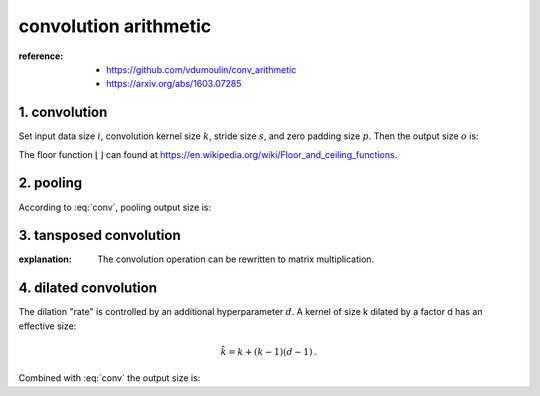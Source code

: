 convolution arithmetic
======================

:reference:
  - https://github.com/vdumoulin/conv_arithmetic
  - https://arxiv.org/abs/1603.07285

1. convolution
--------------
Set input data size :math:`i`, convolution kernel size :math:`k`, stride size :math:`s`, and zero padding size :math:`p`.
Then the output size :math:`o` is:

.. math::
  o = \left\lfloor{\frac{i + 2p - k}{s}}\right\rfloor + 1 \,.
  :label: conv

The floor function :math:`{\lfloor}\,{\rfloor}` can found at https://en.wikipedia.org/wiki/Floor_and_ceiling_functions.

2. pooling
----------
According to :eq:`conv`, pooling output size is:

.. math::
  o = \left\lfloor{\frac{i-k}{s}}\right\rfloor + 1 \,.
  :label: pooling

3. tansposed convolution
------------------------

:explanation:
  The convolution operation can be rewritten to matrix multiplication.


4. dilated convolution
-----------------------
The dilation "rate" is controlled by an additional hyperparameter :math:`d`. A kernel
of size k dilated by a factor d has an effective size:

.. math::
  \hat{k} = k + (k-1)(d-1) \,.

Combined with :eq:`conv` the output size is:

.. math::
  o = \left\lfloor{\frac{i + 2p - k - (k-1)(d-1)}{s}}\right\rfloor + 1 \,.
  :label: dilatedconv


